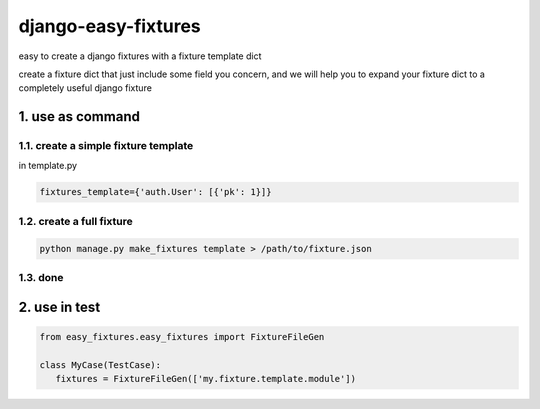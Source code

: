 django-easy-fixtures
====================

easy to create a django fixtures with a fixture template dict

create a fixture dict that just include some field you concern, and we will help you to expand your fixture dict to a completely useful django fixture

1. use as command
-----------------

1.1. create a simple fixture template
~~~~~~~~~~~~~~~~~~~~~~~~~~~~~~~~~~~~~

in template.py

.. code-block:: python

   fixtures_template={'auth.User': [{'pk': 1}]}

1.2. create a full fixture
~~~~~~~~~~~~~~~~~~~~~~~~~~

.. code-block:: python


   python manage.py make_fixtures template > /path/to/fixture.json

1.3. done
~~~~~~~~~

2. use in test
--------------

.. code-block:: python

   from easy_fixtures.easy_fixtures import FixtureFileGen

   class MyCase(TestCase):
      fixtures = FixtureFileGen(['my.fixture.template.module'])
